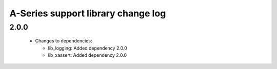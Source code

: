 A-Series support library change log
===================================

2.0.0
-----

  * Changes to dependencies:

    - lib_logging: Added dependency 2.0.0

    - lib_xassert: Added dependency 2.0.0

